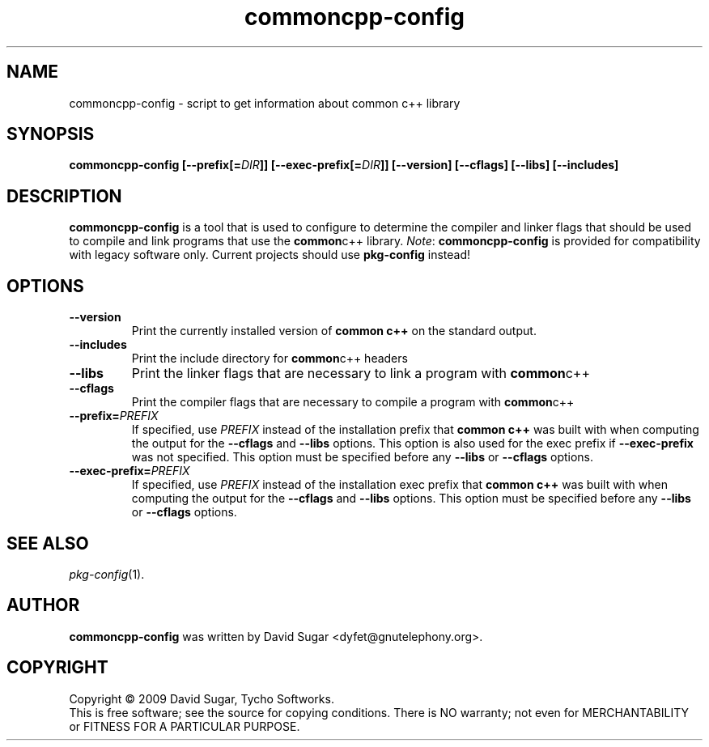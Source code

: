 .\" ucommon-config - script to get information about common c++ library
.\" Copyright (C) 2009-2020 David Sugar <dyfet@gnutelephony.org>
.\"
.\" This manual page is free software; you can redistribute it and/or modify
.\" it under the terms of the GNU General Public License as published by
.\" the Free Software Foundation; either version 3 of the License, or
.\" (at your option) any later version.
.\"
.\" This program is distributed in the hope that it will be useful,
.\" but WITHOUT ANY WARRANTY; without even the implied warranty of
.\" MERCHANTABILITY or FITNESS FOR A PARTICULAR PURPOSE.  See the
.\" GNU General Public License for more details.
.\"
.\" You should have received a copy of the GNU General Public License
.\" along with this program; if not, write to the Free Software
.\" Foundation, Inc., 51 Franklin Street, Fifth Floor, Boston, MA 02110-1301
.\" USA.
.\"
.\" This manual page is written especially for Debian GNU/Linux.
.\"
.TH commoncpp-config "1" "July 2009" "GNU Common C++ Configuration" "GNU Telephony"
.SH NAME
commoncpp-config \- script to get information about common c++ library
.SH SYNOPSIS
.B commoncpp-config
.BI [--prefix[= DIR ]]
.BI [--exec-prefix[= DIR ]]
.B [--version]
.B [--cflags]
.B [--libs]
.B [--includes]
.SH DESCRIPTION
.B commoncpp-config
is a tool that is used to configure to determine the compiler and
linker flags that should be used to compile and link programs that use the
.BR common c++
library.
.IR Note :
.B commoncpp-config
is provided for compatibility with legacy software only.  Current
projects should use
.B pkg-config
instead!
.SH OPTIONS
.TP
.B --version
Print the currently installed version of
.B common c++
on the standard output.
.TP
.B --includes
Print the include directory for
.BR common c++
headers
.TP
.B --libs
Print the linker flags that are necessary to link a program with
.BR common c++
.TP
.B --cflags
Print the compiler flags that are necessary to compile a program with
.BR common c++
.TP
.BI  --prefix= PREFIX
If specified, use
.I PREFIX
instead of the installation prefix that
.B common c++
was built with when computing the output for the
.B --cflags
and
.B --libs
options. This option is also used for the exec prefix if
.B --exec-prefix
was not specified. This option must be specified before any
.B --libs
or
.B --cflags
options.
.TP
.BI --exec-prefix= PREFIX
If specified, use
.I PREFIX
instead of the installation exec prefix that
.B common c++
was built with when computing the output for the
.B --cflags
and
.B --libs
options. This option must be specified before any
.B --libs
or
.B --cflags
options.
.SH "SEE ALSO"
.IR pkg-config (1).
.SH AUTHOR
.B commoncpp-config
was written by David Sugar <dyfet@gnutelephony.org>.
.SH COPYRIGHT
Copyright \(co 2009 David Sugar, Tycho Softworks.
.br
This is free software; see the source for copying conditions.  There is NO
warranty; not even for MERCHANTABILITY or FITNESS FOR A PARTICULAR
PURPOSE.

